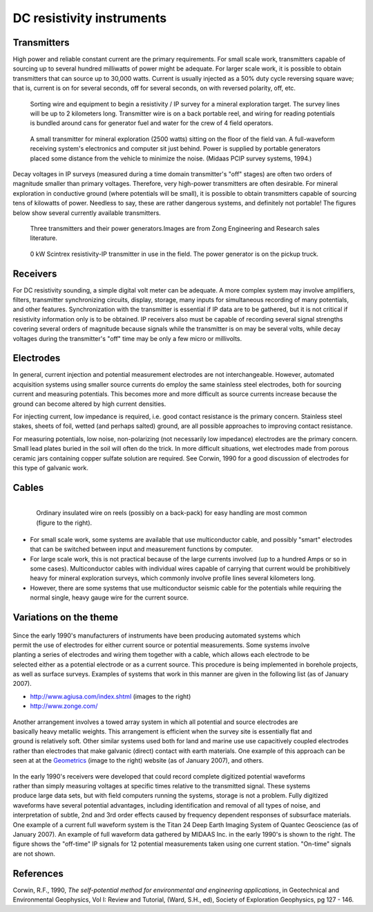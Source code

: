 .. _DC_instruments:

DC resistivity instruments
**************************

Transmitters
============

High power and reliable constant current are the primary requirements. For
small scale work, transmitters capable of sourcing up to several hundred
milliwatts of power might be adequate. For larger scale work, it is possible
to obtain transmitters that can source up to 30,000 watts. Current is usually
injected as a 50% duty cycle reversing square wave; that is, current is on for
several seconds, off for several seconds, on with reversed polarity, off, etc.

 .. figure:: ./images/dc-equip1.jpg
	:align: center
	:scale: 100 %

	Sorting wire and equipment to begin a resistivity / IP survey for a
	mineral exploration target. The survey lines will be up to 2 kilometers
	long. Transmitter wire is on a back portable reel, and wiring for reading
	potentials is bundled around cans for generator fuel and water for the
	crew of 4 field operators.


 .. figure:: ./images/dc-equip2.jpg
	:align: center
	:scale: 100 %

	A small transmitter for mineral exploration (2500 watts) sitting on the
	floor of the field van. A full-waveform receiving system's electronics and
	computer sit just behind. Power is supplied by portable generators placed
	some distance from the vehicle to minimize the noise. (Midaas PCIP survey
	systems, 1994.)

Decay voltages in IP surveys (measured during a time domain transmitter's
"off" stages) are often two orders of magnitude smaller than primary voltages.
Therefore, very high-power transmitters are often desirable. For mineral
exploration in conductive ground (where potentials will be small), it is
possible to obtain transmitters capable of sourcing tens of kilowatts of
power. Needless to say, these are rather dangerous systems, and definitely not
portable! The figures below show several currently available transmitters.

 .. figure:: ./images/zongtx.gif
	:align: center
	:scale: 100 %

	Three transmitters and their power generators.Images are from Zong
	Engineering and Research sales literature.


 .. figure:: ./images/scinttx.gif
	:align: center
	:scale: 100 %

	0 kW Scintrex resistivity-IP transmitter in use in the field. The power
	generator is on the pickup truck.


Receivers
=========

For DC resistivity sounding, a simple digital volt meter can be adequate. A
more complex system may involve amplifiers, filters, transmitter synchronizing
circuits, display, storage, many inputs for simultaneous recording of many
potentials, and other features. Synchronization with the transmitter is
essential if IP data are to be gathered, but it is not critical if resistivity
information only is to be obtained. IP receivers also must be capable of
recording several signal strengths covering several orders of magnitude
because signals while the transmitter is on may be several volts, while decay
voltages during the transmitter's "off" time may be only a few micro or
millivolts.

Electrodes
==========

In general, current injection and potential measurement electrodes are not
interchangeable. However, automated acquisition systems using smaller source
currents do employ the same stainless steel electrodes, both for sourcing
current and measuring potentials. This becomes more and more difficult as
source currents increase because the ground can become altered by high current
densities.

For injecting current, low impedance is required, i.e. good contact resistance
is the primary concern. Stainless steel stakes, sheets of foil, wetted (and
perhaps salted) ground, are all possible approaches to improving contact
resistance.

For measuring potentials, low noise, non-polarizing (not necessarily low
impedance) electrodes are the primary concern. Small lead plates buried in the
soil will often do the trick. In more difficult situations, wet electrodes
made from porous ceramic jars containing copper sulfate solution are required.
See Corwin, 1990 for a good discussion of electrodes for this type of galvanic
work.

Cables
======

 .. figure:: ./images/dc-stake1.jpg
	:align: right
	:scale: 100 %

	Ordinary insulated wire on reels (possibly on a back-pack) for easy
	handling are most common (figure to the right).


- For small scale work, some systems are available that use multiconductor cable, and possibly "smart" electrodes that can be switched between input and measurement functions by computer.

- For large scale work, this is not practical because of the large currents involved (up to a hundred Amps or so in some cases). Multiconductor cables with individual wires capable of carrying that current would be prohibitively heavy for mineral exploration surveys, which commonly involve profile lines several kilometers long.

- However, there are some systems that use multiconductor seismic cable for the potentials while requiring the normal single, heavy gauge wire for the current source.


Variations on the theme
=======================

 .. figure:: ./images/field_site.jpg
	:align: right
	:scale: 100


 .. figure:: ./images/trawling.jpg
	:align: right
	:scale: 100

Since the early 1990's manufacturers of instruments have been producing
automated systems which permit the use of electrodes for either current source
or potential measurements. Some systems involve planting a series of
electrodes and wiring them together with a cable, which allows each electrode
to be selected either as a potential electrode or as a current source. This
procedure is being implemented in borehole projects, as well as surface
surveys. Examples of systems that work in this manner are given in the
following list (as of January 2007).

- http://www.agiusa.com/index.shtml (images to the right)
- http://www.zonge.com/

 .. figure:: ./images/ohm_mapper.jpg
	:align: right
	:scale: 100


Another arrangement involves a towed array system in which all potential and
source electrodes are basically heavy metallic weights. This arrangement is
efficient when the survey site is essentially flat and ground is relatively
soft. Other similar systems used both for land and marine use use capacitively
coupled electrodes rather than electrodes that make galvanic (direct) contact
with earth materials. One example of this approach can be seen at at the
`Geometrics`_ (image to the right) website (as of
January 2007), and others.

 .. figure:: ./images/gooddat1-sm.gif
	:align: right
	:scale: 100


In the early 1990's receivers were developed that could record complete
digitized potential waveforms rather than simply measuring voltages at
specific times relative to the transmitted signal. These systems produce large
data sets, but with field computers running the systems, storage is not a
problem. Fully digitized waveforms have several potential advantages,
including identification and removal of all types of noise, and interpretation
of subtle, 2nd and 3rd order effects caused by frequency dependent responses
of subsurface materials. One example of a current full waveform system is the
Titan 24 Deep Earth Imaging System of Quantec Geoscience (as of January 2007).
An example of full waveform data gathered by MIDAAS Inc. in the early 1990's
is shown to the right. The figure shows the "off-time" IP signals for 12
potential measurements taken using one current station. "On-time" signals are
not shown.


References
==========

Corwin, R.F., 1990, *The self-potential method for environmental and engineering applications*, in Geotechnical and Environmental Geophysics, Vol I: Review and Tutorial, (Ward, S.H., ed), Society of Exploration Geophysics, pg 127 - 146.

.. _Geometrics: http://www.geometrics.com/




